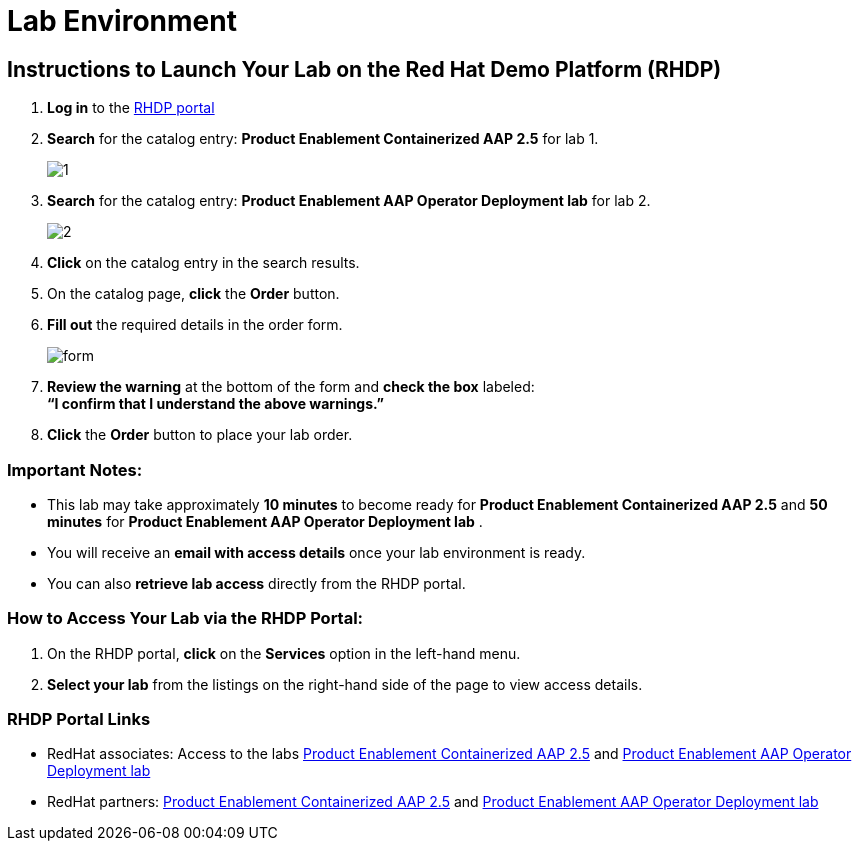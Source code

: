 = Lab Environment

== Instructions to Launch Your Lab on the Red Hat Demo Platform (RHDP)

. **Log in** to the xref:#RHDP-Portal-Links[RHDP portal]
. **Search** for the catalog entry: **Product Enablement Containerized AAP 2.5** for lab 1. 
+ 
image::1.png[]

. **Search** for the catalog entry: **Product Enablement AAP Operator Deployment lab** for lab 2.
+
image::2.png[]

. **Click** on the catalog entry in the search results.
. On the catalog page, **click** the **Order** button.
. **Fill out** the required details in the order form.
+ 
image::form.png[]
. **Review the warning** at the bottom of the form and **check the box** labeled: +
   *“I confirm that I understand the above warnings.”*
. **Click** the **Order** button to place your lab order.

=== Important Notes:
- This lab may take approximately **10 minutes** to become ready for **Product Enablement Containerized AAP 2.5**  and **50 minutes** for **Product Enablement AAP Operator Deployment lab** .
- You will receive an **email with access details** once your lab environment is ready.
- You can also **retrieve lab access** directly from the RHDP portal.

=== How to Access Your Lab via the RHDP Portal:
. On the RHDP portal, **click** on the **Services** option in the left-hand menu.
. **Select your lab** from the listings on the right-hand side of the page to view access details.

[[RHDP-Portal-Links]]
=== RHDP Portal Links
- RedHat associates: Access to the labs https://catalog.demo.redhat.com/catalog?search=Product+Enablement+Containerized+AAP+2.5[Product Enablement Containerized AAP 2.5,window=_blank] and https://catalog.demo.redhat.com/catalog?search=Product+Enablement+AAP+Operator+Deployment+lab[Product Enablement AAP Operator Deployment lab,window=_balnk]
- RedHat partners: https://catalog.partner.demo.redhat.com/catalog?search=Product+Enablement+Containerized+AAP+2.5&item=babylon-catalog-prod%2Fpartner.containerized-aap-25.prod[Product Enablement Containerized AAP 2.5,window=_blank] and https://catalog.partner.demo.redhat.com/catalog?search=Product+Enablement+AAP+Operator+Deployment+lab[Product Enablement AAP Operator Deployment lab,window=_balnk]

